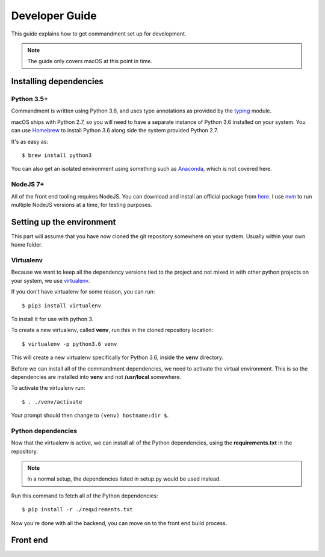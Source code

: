Developer Guide
===============

This guide explains how to get commandment set up for development.

.. note:: The guide only covers macOS at this point in time.

Installing dependencies
-----------------------

Python 3.5+
^^^^^^^^^^^

Commandment is written using Python 3.6, and uses type annotations as provided by the
`typing <https://docs.python.org/3/library/typing.html>`_ module.

macOS ships with Python 2.7, so you will need to have a separate instance of Python 3.6 installed on your system.
You can use `Homebrew <https://brew.sh>`_ to install Python 3.6 along side the system provided Python 2.7.

It's as easy as::

    $ brew install python3

You can also get an isolated environment using something such as `Anaconda <https://www.continuum.io/downloads>`_, which
is not covered here.

NodeJS 7+
^^^^^^^^^

All of the front end tooling requires NodeJS. You can download and install an official package from `here <https://nodejs.org/en/>`_.
I use `nvm <https://github.com/creationix/nvm>`_ to run multiple NodeJS versions at a time, for testing purposes.

Setting up the environment
--------------------------

This part will assume that you have now cloned the git repository somewhere on your system. Usually within your own
home folder.

Virtualenv
^^^^^^^^^^

Because we want to keep all the dependency versions tied to the project and not mixed in with other python projects on
your system, we use `virtualenv <https://virtualenv.pypa.io/en/stable/>`_.

If you don't have virtualenv for some reason, you can run::

    $ pip3 install virtualenv

To install it for use with python 3.

To create a new virtualenv, called **venv**, run this in the cloned repository location::

    $ virtualenv -p python3.6 venv

This will create a new virtualenv specifically for Python 3.6, inside the **venv** directory.

Before we can install all of the commandment dependencies, we need to activate the virtual environment. This is so the
dependencies are installed into **venv** and not **/usr/local** somewhere.

To activate the virtualenv run::

    $ . ./venv/activate

Your prompt should then change to ``(venv) hostname:dir $``.

Python dependencies
^^^^^^^^^^^^^^^^^^^

Now that the virtualenv is active, we can install all of the Python dependencies, using the **requirements.txt** in the
repository.

.. note:: In a normal setup, the dependencies listed in setup.py would be used instead.

Run this command to fetch all of the Python dependencies::

    $ pip install -r ./requirements.txt

Now you're done with all the backend, you can move on to the front end build process.

Front end
---------

